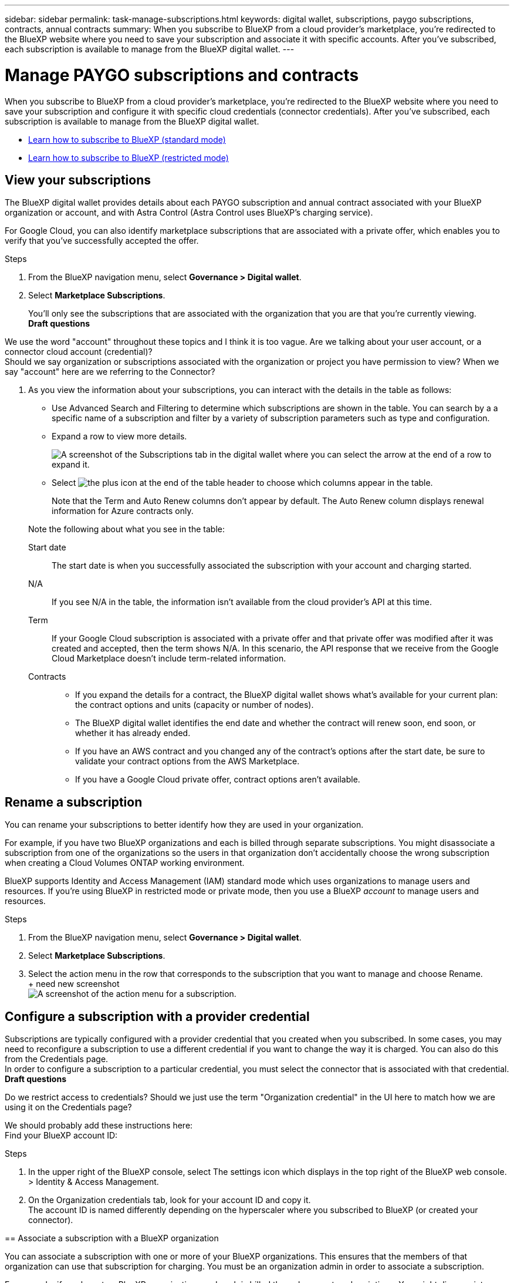 ---
sidebar: sidebar
permalink: task-manage-subscriptions.html
keywords: digital wallet, subscriptions, paygo subscriptions, contracts, annual contracts
summary: When you subscribe to BlueXP from a cloud provider's marketplace, you're redirected to the BlueXP website where you need to save your subscription and associate it with specific accounts. After you've subscribed, each subscription is available to manage from the BlueXP digital wallet.
---

= Manage PAYGO subscriptions and contracts
:hardbreaks:
:nofooter:
:icons: font
:linkattrs:
:imagesdir: ./media/

[.lead]
When you subscribe to BlueXP from a cloud provider's marketplace, you're redirected to the BlueXP website where you need to save your subscription and configure it with specific cloud credentials (connector credentials). After you've subscribed, each subscription is available to manage from the BlueXP digital wallet.

* https://docs.netapp.com/us-en/bluexp-setup-admin/task-subscribe-standard-mode.html[Learn how to subscribe to BlueXP (standard mode)^]
* https://docs.netapp.com/us-en/bluexp-setup-admin/task-subscribe-restricted-mode.html[Learn how to subscribe to BlueXP (restricted mode)^]

== View your subscriptions

The BlueXP digital wallet provides details about each PAYGO subscription and annual contract associated with your BlueXP organization or account, and with Astra Control (Astra Control uses BlueXP's charging service).

For Google Cloud, you can also identify marketplace subscriptions that are associated with a private offer, which enables you to verify that you've successfully accepted the offer.

.Steps

. From the BlueXP navigation menu, select *Governance > Digital wallet*.

. Select *Marketplace Subscriptions*.
+
You'll only see the subscriptions that are associated with the organization that you are that you're currently viewing. 
*Draft questions* 
****
We use the word "account" throughout these topics and I think it is too vague. Are we talking about your user account, or a connector cloud account (credential)?
Should we say organization or subscriptions associated with the organization or project you have permission to view? When we say "account" here are we referring to the Connector?
****
. As you view the information about your subscriptions, you can interact with the details in the table as follows:
+
* Use Advanced Search and Filtering to determine which subscriptions are shown in the table. You can search by a a specific name of a subscription and filter by a variety of subscription parameters such as type and configuration.
+
* Expand a row to view more details.
+
image:screenshot-subscriptions-expand.png[A screenshot of the Subscriptions tab in the digital wallet where you can select the arrow at the end of a row to expand it.]

* Select image:icon-column-selector.png[the plus icon at the end of the table header] to choose which columns appear in the table. 
+
Note that the Term and Auto Renew columns don't appear by default. The Auto Renew column displays renewal information for Azure contracts only.

+
Note the following about what you see in the table:

Start date::
The start date is when you successfully associated the subscription with your account and charging started.

N/A::
If you see N/A in the table, the information isn't available from the cloud provider's API at this time.

Term::
If your Google Cloud subscription is associated with a private offer and that private offer was modified after it was created and accepted, then the term shows N/A. In this scenario, the API response that we receive from the Google Cloud Marketplace doesn't include term-related information.

Contracts::
* If you expand the details for a contract, the BlueXP digital wallet shows what's available for your current plan: the contract options and units (capacity or number of nodes).
* The BlueXP digital wallet identifies the end date and whether the contract will renew soon, end soon, or whether it has already ended.
* If you have an AWS contract and you changed any of the contract's options after the start date, be sure to validate your contract options from the AWS Marketplace.
* If you have a Google Cloud private offer, contract options aren't available.

== Rename a subscription

You can rename your subscriptions to better identify how they are used in your organization.

For example, if you have two BlueXP organizations and each is billed through separate subscriptions. You might disassociate a subscription from one of the organizations so the users in that organization don't accidentally choose the wrong subscription when creating a Cloud Volumes ONTAP working environment.

BlueXP supports Identity and Access Management (IAM) standard mode which uses organizations to manage users and resources. If you're using BlueXP in restricted mode or private mode, then you use a BlueXP _account_ to manage users and resources.

.Steps

. From the BlueXP navigation menu, select *Governance > Digital wallet*.

. Select *Marketplace Subscriptions*.

. Select the action menu in the row that corresponds to the subscription that you want to manage and choose Rename.
+ need new screenshot
image:screenshot-subscription-menu.png[A screenshot of the action menu for a subscription.]



== Configure a subscription with a provider credential

Subscriptions are typically configured with a provider credential that you created when you subscribed. In some cases, you may need to reconfigure a subscription to use a different credential if you want to change the way it is charged. You can also do this from the Credentials page. 
In order to configure a subscription to a particular credential, you must select the connector that is associated with that credential. 
*Draft questions* 
****
Do we restrict access to credentials?  Should we just use the term "Organization credential" in the UI here to match how we are using it on the Credentials page?

We should probably add these instructions here:
Find your BlueXP account ID:

.Steps

. In the upper right of the BlueXP console, select The settings icon which displays in the top right of the BlueXP web console. > Identity & Access Management.

. On the Organization credentials tab, look for your account ID and copy it. 
 The account ID is named differently depending on the hyperscaler where you subscribed to BlueXP (or created your connector).


== Associate a subscription with a BlueXP organization

You can associate a subscription with one or more of your BlueXP organizations. This ensures that the members of that organization can use that subscription for charging. You must be an organization admin in order to associate a subscription.

For example, if you have two BlueXP organizations and each is billed through separate subscriptions. You might disassociate a subscription from one of the organizations so the users in that organization don't accidentally choose the wrong subscription when creating a Cloud Volumes ONTAP working environment.
BlueXP supports Identity and Access Management (IAM) standard mode which uses organizations to manage users and resources. If you're using BlueXP in restricted mode or private mode, then you use a BlueXP _account_ to manage users and resources.
*Draft questions* 
****
What happens when you have more than one organization? Is this step mandatory? Will the subscription be auto-assigned if you have one organization? Is there a default org that will be used?  Also this term is used on the Credentials page. We should change the credentials term to be Configure to match what it actually does and to align with how we are using Configure in the digital wallet.
****

